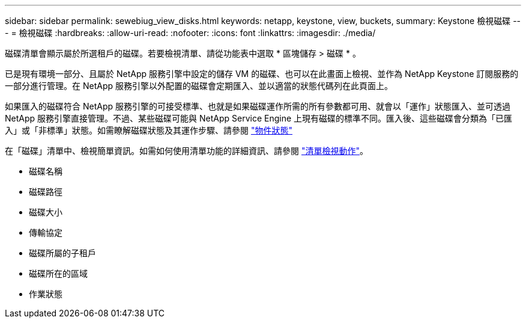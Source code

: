---
sidebar: sidebar 
permalink: sewebiug_view_disks.html 
keywords: netapp, keystone, view, buckets, 
summary: Keystone 檢視磁碟 
---
= 檢視磁碟
:hardbreaks:
:allow-uri-read: 
:nofooter: 
:icons: font
:linkattrs: 
:imagesdir: ./media/


[role="lead"]
磁碟清單會顯示屬於所選租戶的磁碟。若要檢視清單、請從功能表中選取 * 區塊儲存 > 磁碟 * 。

已是現有環境一部分、且屬於 NetApp 服務引擎中設定的儲存 VM 的磁碟、也可以在此畫面上檢視、並作為 NetApp Keystone 訂閱服務的一部分進行管理。在 NetApp 服務引擎以外配置的磁碟會定期匯入、並以適當的狀態代碼列在此頁面上。

如果匯入的磁碟符合 NetApp 服務引擎的可接受標準、也就是如果磁碟運作所需的所有參數都可用、就會以「運作」狀態匯入、並可透過 NetApp 服務引擎直接管理。不過、某些磁碟可能與 NetApp Service Engine 上現有磁碟的標準不同。匯入後、這些磁碟會分類為「已匯入」或「非標準」狀態。如需瞭解磁碟狀態及其運作步驟、請參閱 link:sewebiug_netapp_service_engine_web_interface_overview.html#object-states["物件狀態"]

在「磁碟」清單中、檢視簡單資訊。如需如何使用清單功能的詳細資訊、請參閱 link:sewebiug_netapp_service_engine_web_interface_overview.html#list-view-actions["清單檢視動作"]。

* 磁碟名稱
* 磁碟路徑
* 磁碟大小
* 傳輸協定
* 磁碟所屬的子租戶
* 磁碟所在的區域
* 作業狀態

